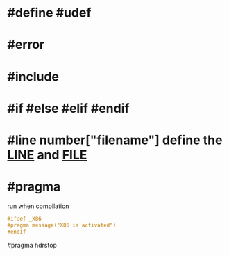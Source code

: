 * #define #udef
* #error
* #include
* #if #else #elif #endif
* #line number["filename"] define the __LINE__ and __FILE__
* #pragma 
run when compilation 
#+BEGIN_SRC C
#ifdef _X86
#pragma message("X86 is activated")
#endif
#+END_SRC
#pragma hdrstop


